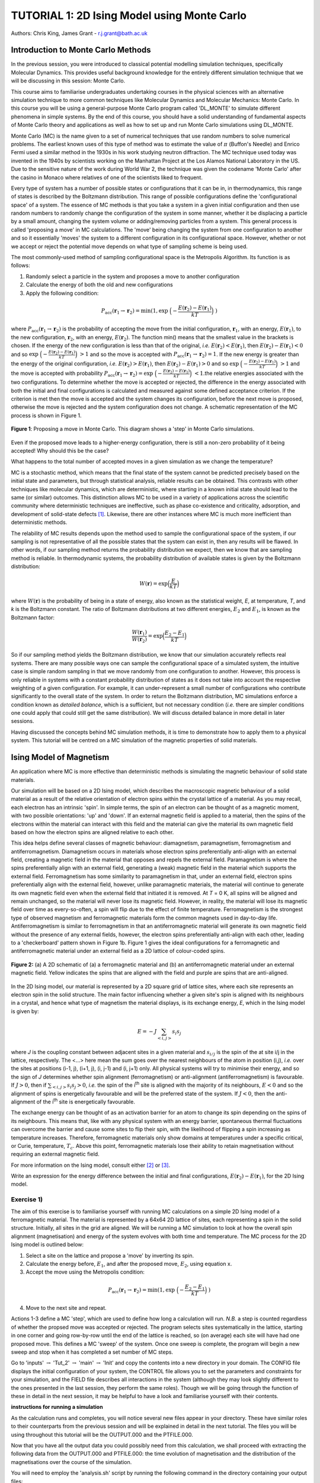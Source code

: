 .. _tutorial_1:

---------------------------------------------
TUTORIAL 1: 2D Ising Model using Monte Carlo
---------------------------------------------

Authors: Chris King, James Grant - r.j.grant@bath.ac.uk

Introduction to Monte Carlo Methods
===================================

In the previous session, you were introduced to classical potential modelling simulation techniques, specifically Molecular Dynamics.  This provides useful background knowledge for the entirely different simulation technique that we will be discussing in this session: Monte Carlo. 

This course aims to familiarise undergraduates undertaking courses in the physical sciences with an alternative simulation technique to more common techniques like Molecular Dynamics and Molecular Mechanics: Monte Carlo.  In this course you will be using a general-purpose Monte Carlo program called 'DL_MONTE' to simulate different phenomena in simple systems.  By the end of this course, you should have a solid understanding of fundamental aspects of Monte Carlo theory and applications as well as how to set up and run Monte Carlo simulations using DL_MONTE.  

Monte Carlo (MC) is the name given to a set of numerical techniques that use random numbers to solve numerical problems.  The earliest known uses of this type of method was to estimate the value of :math:`\pi` (Buffon's Needle) and  Enrico Fermi used a similar method in the 1930s in his work studying neutron diffraction.  The MC technique used today was invented in the 1940s by scientists working on the Manhattan Project at the Los Alamos National Laboratory in the US.  Due to the sensitive nature of the work during World War 2, the technique was given the codename 'Monte Carlo' after the casino in Monaco where relatives of one of the scientists liked to frequent.

Every type of system has a number of possible states or configurations that it can be in, in thermodynamics, this range of states is described by the Boltzmann distribution.  This range of possible configurations define the 'configurational space' of a system.  The essence of MC methods is that you take a system in a given initial configuration and then use random numbers to randomly change the configuration of the system in some manner, whether it be displacing a particle by a small amount, changing the system volume or adding/removing particles from a system.  This general process is called 'proposing a move' in MC calculations.  The 'move' being changing the system from one configuration to another and so it essentially 'moves' the system to a different configuration in its configurational space.  However, whether or not we accept or reject the potential move depends on what type of sampling scheme is being used.  

The most commonly-used method of sampling configurational space is the Metropolis Algorithm.  Its function is as follows:

1. Randomly select a particle in the system and proposes a move to another configuration
2. Calculate the energy of both the old and new configurations
3. Apply the following condition:

.. math::

         P_{\mathrm{acc}}(\mathbf{r}_1 \rightarrow \mathbf{r}_2) = \min(1, \exp \ \Bigl(- \frac{E(\mathbf{r}_2) - E(\mathbf{r}_1)}{kT}\Bigr) \ )

where :math:`P_{\mathrm{acc}}(\mathbf{r}_1 \rightarrow \mathbf{r}_2)` is the probability of accepting the move from the initial configuration, :math:`\mathbf{r}_1`, with an energy, :math:`E(\mathbf{r}_1)`, to the new configuration, :math:`\mathbf{r}_2`, with an energy, :math:`E(\mathbf{r}_2)`.  The function min() means that the smallest value in the brackets is chosen.  If the energy of the new configuration is less than that of the original, *i.e.* :math:`E(\mathbf{r}_2) < E(\mathbf{r}_1)`, then :math:`E(\mathbf{r}_2)-E(\mathbf{r}_1) < 0` and so :math:`\exp \ \Bigl(- \frac{E(\mathbf{r}_2) - E(\mathbf{r}_1)}{kT}\Bigr) \  > 1` and so the move is accepted with :math:`P_{\mathrm{acc}}(\mathbf{r}_1 \rightarrow \mathbf{r}_2) = 1`.  If the new energy is greater than the energy of the original configuration, *i.e.* :math:`E(\mathbf{r}_2) > E(\mathbf{r}_1)`, then :math:`E(\mathbf{r}_2)-E(\mathbf{r}_1) > 0` and so :math:`\exp \ \Bigl(- \frac{E(\mathbf{r}_2) - E(\mathbf{r}_1)}{kT}\Bigr) \  > 1` and the move is accepted with probability :math:`P_{\mathrm{acc}}(\mathbf{r}_1 \rightarrow \mathbf{r}_2) = \exp \ \Bigl(- \frac{E(\mathbf{r}_2) - E(\mathbf{r}_1)}{kT}\Bigr) \ < 1`.the relative energies associated with the two configurations.  To determine whether the move is accepted or rejected, the difference in the energy associated with both the initial and final configurations is calculated and measured against some defined acceptance criterion.  If the criterion is met then the move is accepted and the system changes its configuration, before the next move is proposed, otherwise the move is rejected and the system configuration does not change. A schematic representation of the MC process is shown in Figure 1.

.. figure:: images/Tut_1_images/Metropolis_algorithm.png
   :align: center
   :scale: 50%

   **Figure 1**: Proposing a move in Monte Carlo.  This diagram shows a 'step' in Monte Carlo simulations.

|think| Even if the proposed move leads to a higher-energy configuration, there is still a non-zero probability of it being accepted! Why should this be the case?

.. |think| image:: images/General/think.png
   :height: 100 px
   :scale: 25 %

|think| What happens to the total number of accepted moves in a given simulation as we change the temperature?

MC is a stochastic method, which means that the final state of the system cannot be predicted precisely based on the initial state and parameters, but through statistical analysis, reliable results can be obtained.  This contrasts with other techniques like molecular dynamics, which are deterministic, where starting in a known initial state should lead to the same (or similar) outcomes.  This distinction allows MC to be used in a variety of applications across the scientific community where deterministic techniques are ineffective, such as phase co-existence and criticality, adsorption, and development of solid-state defects [#f1]_.  Likewise, there are other instances where MC is much more inefficient than deterministic methods.

The relability of MC results depends upon the method used to sample the configurational space of the system, if our sampling is not representative of all the possible states that the system can exist in, then any results will be flawed.  In other words, if our sampling method returns the probability distribution we expect, then we know that are sampling method is reliable.  In thermodynamic systems, the probability distribution of available states is given by the Boltzmann distribution:

.. math::

   W(\mathbf{r}) = \exp {\Bigl(\frac{E}{kT}\Bigr)} 

where :math:`W(\mathbf{r})` is the probability of being in a state of energy, also known as the statistical weight, *E*, at temperature, *T*, and *k* is the Boltzmann constant.  The ratio of Boltzmann distributions at two different energies, :math:`E_2` and :math:`E_1`, is known as the Boltzmann factor:

.. math::
  
   \frac{W(\mathbf{r}_1)}{W(\mathbf{r}_2)} = \exp {\Bigl(\frac{E_2 -E_1}{kT}\Bigr)}

So if our sampling method yields the Boltzmann distribution, we know that our simulation accurately reflects real systems.  There are many possible ways one can sample the configurational space of a simulated system, the intuitive case is simple random sampling in that we move randomly from one configuration to another.  However, this process is only reliable in systems with a constant probability distribution of states as it does not take into account the respective weighting of a given configuration.  For example, it can under-represent a small number of configurations who contribute significantly to the overall state of the system.  In order to return the Boltzmann distribution, MC simulations enforce a condition known as *detailed balance*, which is a sufficient, but not necessary condition (*i.e.* there are simpler conditions one could apply that could still get the same distribution).  We will discuss detailed balance in more detail in later sessions. 
 
Having discussed the concepts behind MC simulation methods, it is time to demonstrate how to apply them to a physical system.  This tutorial will be centred on a MC simulation of the magnetic properties of solid materials.

Ising Model of Magnetism
========================

An application where MC is more effective than deterministic methods is simulating the magnetic behaviour of solid state materials.  

Our simulation will be based on a 2D Ising model, which describes the macroscopic magnetic behaviour of a solid material as a result of the relative orientation of electron spins within the crystal lattice of a material.  As you may recall, each electron has an intrinsic 'spin'.  In simple terms, the spin of an electron can be thought of as a magnetic moment, with two possible orientations: 'up' and 'down'.  If an external magnetic field is applied to a material, then the spins of the electrons within the material can interact with this field and the material can give the material its own magnetic field based on how the electron spins are aligned relative to each other.  

This idea helps define several classes of magnetic behaviour: diamagnetism, paramagnetism, ferromagnetism and antiferromagnetism.  Diamagnetism occurs in materials whose electron spins preferentially anti-align with an external field, creating a magnetic field in the material that opposes and repels the external field.  Paramagnetism is where the spins preferentially align with an external field, generating a (weak) magnetic field in the material which supports the external field.  Ferromagnetism has some similarity to paramagnetism in that, under an external field, electron spins preferentially align with the external field, however, unlike paramagnetic materials, the material will continue to generate its own magnetic field even when the external field that initiated it is removed.  At *T* = 0 K, all spins will be aligned and remain unchanged, so the material will never lose its magnetic field.  However, in reality, the material will lose its magnetic field over time as every-so-often, a spin will flip due to the effect of finite temperature.  Ferromagnetism is the strongest type of observed magnetism and ferromagnetic materials form the common magnets used in day-to-day life.  Antiferromagnetism is similar to ferromagnetism in that an antiferromagnetic material will generate its own magnetic field without the presence of any external fields, however, the electron spins preferentially anti-align with each other, leading to a 'checkerboard' pattern shown in Figure 1b.  Figure 1 gives the ideal configurations for a ferromagnetic and antiferromagnetic material under an external field as a 2D lattice of colour-coded spins.

.. figure:: images/Tut_1_images/ferro_antiferro.png
   :align: center

   **Figure 2:** (a) A 2D schematic of (a) a ferromagnetic material and (b) an antiferromagnetic material under an external magnetic field.  Yellow indicates the spins that are aligned with the field and purple are spins that are anti-aligned.

In the 2D Ising model, our material is represented by a 2D square grid of lattice sites, where each site represents an electron spin in the solid structure.  The main factor influencing whether a given site's spin is aligned with its neighbours in a crystal, and hence what type of magnetism the material displays, is its exchange energy, *E*, which in the Ising model is given by:

.. math::

	E = -J \sum_{<i,j>} s_{i}s_{j}

where *J* is the coupling constant between adjacent sites in a given material and :math:`s_{i/j}` is the spin of the at site i/j in the lattice, respectively.  The <...> here mean the sum goes over the nearest neighbours of the atom in position (i,j), *i.e.* over the sites at positions  (i-1, j), (i+1, j), (i, j-1) and (i, j+1) only.  All physical systems will try to minimise their energy, and so the sign of *J* determines whether spin alignment (ferromagnetism) or anti-alignment (antiferromagnetism) is favourable.  If :math:`J > 0`, then if :math:`\sum_{<i,j>} s_{i}s_{j} > 0`, *i.e.* the spin of the i\ :sup:`th` \ site is aligned with the majority of its neighbours, :math:`E < 0` and so the alignment of spins is energetically favourable and will be the preferred state of the system.  If :math:`J < 0`, then the anti-alignment of the i\ :sup:`th` \ site is energetically favourable.

The exchange energy can be thought of as an activation barrier for an atom to change its spin depending on the spins of its neighbours.  This means that, like with any physical system with an energy barrier, spontaneous thermal fluctuations can overcome the barrier and cause some sites to flip their spin, with the likelihood of flipping a spin increasing as temperature increases.  Therefore, ferromagnetic materials only show domains at temperatures under a specific critical, or Curie, temperature, :math:`T_{c}`.  Above this point, ferromagnetic materials lose their ability to retain magnetisation without requiring an external magnetic field.

For more information on the Ising model, consult either [#f2]_ or [#f3]_.

|think| Write an expression for the energy difference between the initial and final configurations, :math:`E(\mathbf{r}_2) - E(\mathbf{r}_1)`, for the 2D Ising model.

Exercise 1)
-----------

The aim of this exercise is to familiarise yourself with running MC calculations on a simple 2D Ising model of a ferromagnetic material. The material is represented by a 64x64 2D lattice of sites, each representing a spin in the solid structure.  Initially, all sites in the grid are aligned.  We will be running a MC simulation to look at how the overall spin alignment (magnetisation) and energy of the system evolves with both time and temperature.  The MC process for the 2D Ising model is outlined below:

1. Select a site on the lattice and propose a 'move' by inverting its spin.
2. Calculate the energy before, :math:`E_1`, and after the proposed move, :math:`E_2`, using equation x.
3. Accept the move using the Metropolis condition:

.. math::

         P_{\mathrm{acc}}(\mathbf{r}_1 \rightarrow \mathbf{r}_2) = \min(1, \exp \ \Bigl(- \frac{E_2 - E_1}{kT}\Bigr) \ )

4. Move to the next site and repeat.

Actions 1-3 define a MC 'step', which are used to define how long a calculation will run.  *N.B.* a step is counted regardless of whether the propsed move was accepted or rejected.  The program selects sites systematically in the lattice, starting in one corner and going row-by-row until the end of the lattice is reached, so (on average) each site will have had one proposed move.  This defines a MC 'sweep' of the system.  Once one sweep is complete, the program will begin a new sweep and stop when it has completed a set number of MC steps.  

|action| Go to 'inputs' :math:`\rightarrow` 'Tut_2' :math:`\rightarrow` 'main' :math:`\rightarrow` 'Init' and copy the contents into a new directory in your domain.  The CONFIG file displays the initial configuration of your system, the CONTROL file allows you to set the parameters and constraints for your simulation, and the FIELD file describes all interactions in the system (although they may look slightly different to the ones presented in the last session, they perform the same roles).  Though we will be going through the function of these in detail in the next session, it may be helpful to have a look and familiarise yourself with their contents.  

.. |action| image:: images/General/action.png
   :scale: 5 %

**instructions for running a simulation**

As the calculation runs and completes, you will notice several new files appear in your directory.  These have similar roles to their counterparts from the previous session and will be explained in detail in the next tutorial.  The files you will be using throughout this tutorial will be the OUTPUT.000 and the PTFILE.000.  

Now that you have all the output data you could possibly need from this calculation, we shall proceed with extracting the following data from the OUTPUT.000 and PTFILE.000: the time evolution of magnetisation and the distribution of the magnetisations over the course of the simulation.  

|action| You will need to employ the 'analysis.sh' script by running the following command in the directory containing your output files::

	analysis.sh
	
The command should complete almost instantly and you should see several new files: M_seq.dat, M_hist.dat, M_hist.png, and M.dat.  These files contain: time-evolution of magnetisation, a normalised magnetisation frequency distribution (in both data and plotted forms), and the average magnetisation at the temperature of the simulation, respectively.

We shall now proceed to run the calculation at higher temperatures to obtain the temperature-dependence of the magnetisation.  

|action| Create a new directory for each temperature and copy the CONFIG, CONTROL and FIELD files from your first calculation to them.
  
|action| Open the CONTROL file in each and increase the temperature to a value of your choosing (HINT: you will not need to go above 5.0 K!) and run the calculations.    

|action| Once each calculation is complete, run the analysis script in the same manner as above to obtain the relevant data.

|action| From your calculations, plot magnetisation vs temperature for the system.  |think| Comment on the shape of your graph and estimate the critical temperature, :math:`T_{c}`, from it. *N.B.* it may be wise to run calculations at several temperatures around the perceived critical point.  

For any general 2D lattice where coupling along rows and along columns are equal, :math:`T_{c}` is given by:

.. math::

	T_{c} = \frac{2}{\ln(1+\sqrt{2})} \approx 2.269

|think| Does your estimation of :math:`T_{c}` agree with that predicted by the above equation? Account for any observed discrepancies.

|action| Plot the time-evolution of magnetisation (on the same graph) for:

	a) :math:`T < T_{c}`
	b) :math:`T \approx T_c`
	c) :math:`T > T_{c}`

|think| Comment on any differences between in these plots and rationalise them using your knowledge of ferromagnetism.  Do the results correspond to the predictions of the Ising model?

|action| Also, have a look at the magnetisation histogram for some of your temperatures and describe how the distribution of magnetisations appears to change with temperature.  |think| Does this behaviour support the rest of your output data?

Extension:
----------

You have seen what happens as the system is heated, but you can also look at the magnetisation upon cooling the system from a state above the critical temperature to a state below the critical temperature. 

|action| Take the REVCON from one of your simulations where :math:`T > T_{c}`, copy it into a new directory and rename it 'CONFIG'.  Also copy the CONTROL and FIELD files into this directory and change the temperature to :math:`\sim 10^{-3} K`.  Then run the simulation.  

|action| Once the simulation is complete, use the analysis.sh script to extract the output data and plot the time evolution of magnetisation.  Record your observations.  
|think| Does this agree with magnetic behaviour predicted by the Ising model? 

|think| How does this compare with the time evolution at :math:`T > T_{c}`?

Exercise 2)
-----------

This exercise will demonstrate the stochastic nature of MC simulations as well as how the Metropolis algorithm produces reliable and accurate results for this simple 2D Ising model.

We have seen what happens when we start the simulations from a fixed starting configuration (all spins aligned), but what will happen when we start from a random configuration? 

|action| Create a new directory and copy the CONFIG, CONTROL and FIELD files from one of your previous calculations into it. 

|action| Replace the line starting with 'seeds' to just 'ranseed'.  

|action| Make a note of the temperature and run the calculation and use analysis.sh on the output data as you have done in the previous exercise. 

|action| Run this calculation on these input files several times (WARNING: remember to copy the output files into separate directories each time before running the calculation again!) and plot the time-evolution of the magnetisation for each calculation.  Each of these calculations represent running the simulation on a different, randomly-generated initial configuration at the same temperature.  

|think| How does the final magnetisation of each random initial configuration compare with each other, *i.e.* does the initial configuration have an effect on the outcome of the simulation? 

Extension:
----------

|action| For one of your calculations, find out the initial configuration by typing the following into the command line::

	grep seeds OUTPUT.000

Running this command should return a line containing four integer numbers.  

|action| Create a new directory and copy the CONFIG, CONTROL and FIELD files into it.  

|action| Go to your CONTROL file and replace 'ranseed' with 'seeds int1 int2 int3 int4' where 'int' are the numbers from the command line.

|action| Re-run the calculation with this CONTROL file and plot the magnetisation vs time.  |think| Compare this with the equivalent \'ranseed\' calculation data.  

|think| What do you notice about the magnetisation evolution in the two calculations? Does this confirm that the stochastic nature of Monte Carlo methods can produce reliable results?

Conclusions:
============

Now that you have reached the end of this tutorial, you will hopefully have a better understanding of the Monte Carlo method and the motivation for its use. You have simulated the magnetic properties of a 2D material based on the Ising model and obtained:

- the temperature-dependence of magnetisation
- the evolution of magnetisation with time
- validation of the stochastic nature of Monte Carlo methods

In the next tutorial, you will be introduced to a general Monte Carlo program called DL_MONTE and use it to model the thermal properties of a Lennard-Jones material.

Extensions (optional):
======================

1. Extended Ising Model
-----------------------

This (arguably) simplistic 2D square Ising model can be used to estimate other properties of a material.  For instance, we can estimate a value for the heat capacity at constant volume, :math:`C_v`, from system magnetisation, *M*:

.. math::

   C_v = \frac{\mathrm{d}E}{\mathrm{d}T} = \frac{<E^2> - <E>^2}{kT^2}

where :math:`<E^2>` is the average of the squared energy and :math:`<E>^2` is the average of the energy squared (make sure that you understand the difference between the two!).  In this exercise, you can use the data from your calculations to estimate :math:`C_v` and create a graph of how the :math:`C_v` of the system changes with temperature.

|action| Navigate to one of your calculations and use the following script to extract the values of the energy values and calculate :math:`<E^2>` and :math:`<E>^2` from your calculations and from these, estimate a value for :math:`C_v` at the given temperature:

**script to extract the average energy and energy values from the OUTPUT file and calculate the required values**

|action| Run the above script for each of your temperatures.  

|action| Once you have values for :math:`C_v` for all of your temperatures, plot :math:`C_v` vs *T*.

|think| Are there any notable features in the shape of your plot? Does anything interesting happen at your estimated value of :math:`T_c`?

2. Antiferromagnetism:
----------------------

So far, you have looked at how the magnetic behaviour of a ferromagnetic system changes over time and temperature, but there is another possible type of magnetism called antiferromagnetism, where the sign of the coupling constant, *J*, changes sign.  This means that it is now favourable for the spin of one site to be opposed to the spin of its neighbours, resulting in a preferred 'checkerboard' pattern of magnetisation on the 2D lattice.  You can investigate the magnetic behaviour in this case using the 2D Ising model.

**script for changing the signs of the coupling constants in the FIELD file and create a new directory for the initial calculation**

|action| Now investigate the magnetic properties of this material in a manner similar to what you have done in this tutorial.

|think| Compare your results of the antiferromagnet with the ferromagnet.  Rationalise any observed differences in terms of exchange energy and alignment of spins.

.. Link to next tutorial

.. rubric:: Footnotes

.. [#f1] S. Mordechai (Editor), *Applications of Monte Carlo Method in Science and Engineering* [Online]. Available: https://www.intechopen.com/books/applications-of-monte-carlo-method-in-science-and-engineering 
.. [#f2] J. V. Selinger, "Ising Model for Ferromagnetism" in *Introduction to the Theory of Soft Matter: From Ideal Gases to Liquid Crystals*.  Cham: Springer International Publishing, 2016, pp. 7-24.
.. [#f3] N. J. Giordano, *Computational Physics*.  Upper Saddle River, N.J.: Prentice Hall, 1997. 